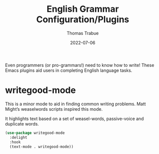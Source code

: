 #+TITLE:   English Grammar Configuration/Plugins
#+AUTHOR:  Thomas Trabue
#+EMAIL:   tom.trabue@gmail.com
#+DATE:    2022-07-06
#+TAGS:
#+STARTUP: fold

Even programmers (or pro-grammars!) need to know how to write! These Emacs
plugins aid users in completing English language tasks.

* writegood-mode
This is a minor mode to aid in finding common writing problems. Matt Might’s
weaselwords scripts inspired this mode.

It highlights text based on a set of weasel-words, passive-voice and duplicate
words.

#+begin_src emacs-lisp
  (use-package writegood-mode
    :delight
    :hook
    (text-mode . writegood-mode))
#+end_src
